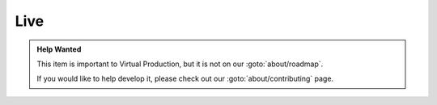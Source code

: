 ====
Live
====

.. admonition:: Help Wanted

    This item is important to Virtual Production, but it is not on our :goto:`about/roadmap`.

    If you would like to help develop it, please check out our :goto:`about/contributing` page.
